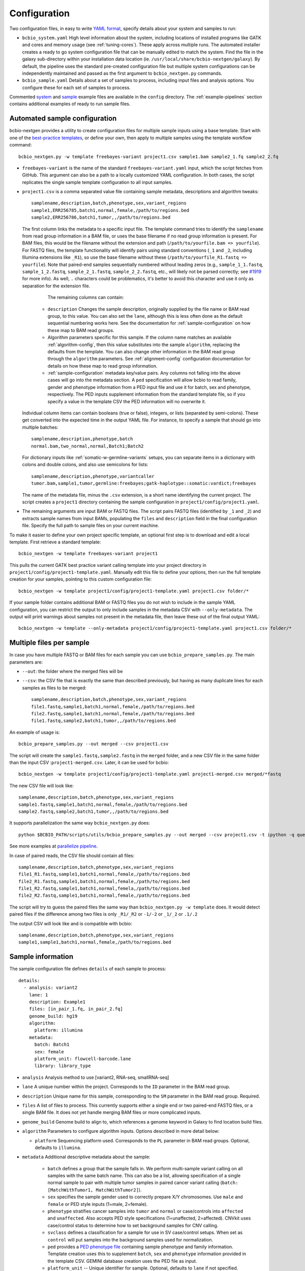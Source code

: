 .. _docs-config:

Configuration
-------------

Two configuration files, in easy to write `YAML format`_, specify
details about your system and samples to run:

- ``bcbio_system.yaml`` High level information about the system, including
  locations of installed programs like GATK and cores and memory usage (see
  :ref:`tuning-cores`). These apply across multiple runs. The automated
  installer creates a ready to go system configuration file that can be manually
  edited to match the system. Find the file in the galaxy sub-directory within
  your installation data location (ie.
  ``/usr/local/share/bcbio-nextgen/galaxy``). By default, the pipeline uses the
  standard pre-created configuration file but multiple system configurations can
  be independently maintained and passed as the first argument to
  ``bcbio_nextgen.py`` commands.

- ``bcbio_sample.yaml`` Details about a set of samples to process,
  including input files and analysis options. You configure these for
  each set of samples to process.

Commented `system`_ and `sample`_ example files are available in the
``config`` directory. The :ref:`example-pipelines` section contains
additional examples of ready to run sample files.

.. _automated-sample-config:

Automated sample configuration
~~~~~~~~~~~~~~~~~~~~~~~~~~~~~~

bcbio-nextgen provides a utility to create configuration files for
multiple sample inputs using a base template. Start with one of
the `best-practice templates`_, or define your own, then apply to
multiple samples using the template workflow command::

    bcbio_nextgen.py -w template freebayes-variant project1.csv sample1.bam sample2_1.fq sample2_2.fq

- ``freebayes-variant`` is the name of the standard ``freebayes-variant.yaml``
  input, which the script fetches from GitHub. This argument can also
  be a path to a locally customized YAML configuration. In both cases,
  the script replicates the single sample template configuration to
  all input samples.

- ``project1.csv`` is a comma separated value file containing sample
  metadata, descriptions and algorithm tweaks::

        samplename,description,batch,phenotype,sex,variant_regions
        sample1,ERR256785,batch1,normal,female,/path/to/regions.bed
        sample2,ERR256786,batch1,tumor,,/path/to/regions.bed

  The first column links the metadata to a specific input file. The
  template command tries to identify the ``samplename`` from read group
  information in a BAM file, or uses the base filename if no read group
  information is present. For BAM files, this would be the filename without the
  extension and path (``/path/to/yourfile.bam => yourfile``). For FASTQ
  files, the template functionality will identify pairs using standard
  conventions (``_1`` and ``_2``, including Illumina extensions like ``_R1``),
  so use the base filename without these (``/path/to/yourfile_R1.fastq => yourfile``).
  Note that paired-end samples sequentially numbered without leading zeros
  (e.g., ``sample_1_1.fastq``, ``sample_1_2.fastq``, ``sample_2_1.fastq``, ``sample_2_2.fastq``,
  etc., will likely not be parsed correctly; see `#1919 <https://github.com/chapmanb/bcbio-nextgen/issues/1919>`_ for more info). As well, ``.`` characters could be problematics,
  it's better to avoid this character and use it only as separation
  for the extension file.

    The remaining columns can contain:

   - ``description`` Changes the sample description, originally
     supplied by the file name or BAM read group, to this value. You can also
     set the ``lane``, although this is less often done as the default
     sequential numbering works here. See the documentation for
     :ref:`sample-configuration` on how these map to BAM read groups.

   - Algorithm parameters specific for this sample. If the column name matches
     an available :ref:`algorithm-config`, then this value substitutes
     into the sample ``algorithm``, replacing the defaults from the template.
     You can also change other information in the BAM read group through the
     ``algorithm`` parameters. See :ref:`alignment-config` configuration
     documentation for details on how these map to read group information.

   -  :ref:`sample-configuration` metadata key/value pairs. Any columns not
      falling into the above cases will go into the metadata section. A ``ped``
      specification will allow bcbio to read family, gender and phenotype
      information from a PED input file and use it for batch, sex and phenotype,
      respectively. The PED inputs supplement information from the standard
      template file, so if you specify a value in the template CSV the PED
      information will no overwrite it.

  Individual column items can contain booleans (true or false), integers, or
  lists (separated by semi-colons). These get converted into the expected time
  in the output YAML file. For instance, to specify a sample that should go into
  multiple batches::

       samplename,description,phenotype,batch
       normal.bam,two_normal,normal,Batch1;Batch2

  For dictionary inputs like :ref:`somatic-w-germline-variants` setups, you can
  separate items in a dictionary with colons and double colons, and also use
  semicolons for lists::

       samplename,description,phenotype,variantcaller
       tumor.bam,sample1,tumor,germline:freebayes;gatk-haplotype::somatic:vardict;freebayes

  The name of the metadata file, minus the ``.csv`` extension, is a
  short name identifying the current project. The script creates a
  ``project1`` directory containing the sample configuration in
  ``project1/config/project1.yaml``.

- The remaining arguments are input BAM or FASTQ files. The script
  pairs FASTQ files (identified by ``_1`` and ``_2``) and extracts
  sample names from input BAMs, populating the ``files`` and
  ``description`` field in the final configuration file. Specify the
  full path to sample files on your current machine.

To make it easier to define your own project specific template, an
optional first step is to download and edit a local template. First
retrieve a standard template::

    bcbio_nextgen -w template freebayes-variant project1

This pulls the current GATK best practice variant calling template
into your project directory in
``project1/config/project1-template.yaml``. Manually edit this file to
define your options, then run the full template creation for your
samples, pointing to this custom configuration file::


    bcbio_nextgen -w template project1/config/project1-template.yaml project1.csv folder/*

If your sample folder contains additional BAM or FASTQ files you do not wish to
include in the sample YAML configuration, you can restrict the output to only
include samples in the metadata CSV with ``--only-metadata``. The output will
print warnings about samples not present in the metadata file, then leave these
out of the final output YAML::

    bcbio_nextgen -w template --only-metadata project1/config/project1-template.yaml project1.csv folder/*


.. _best-practice templates: https://github.com/chapmanb/bcbio-nextgen/tree/master/config/templates

.. _multi-files-sample-configuration:

Multiple files per sample
~~~~~~~~~~~~~~~~~~~~~~~~~

In case you have multiple FASTQ or BAM files for each sample you can use ``bcbio_prepare_samples.py``.
The main parameters are:

- ``--out``: the folder where the merged files will be
- ``--csv``: the CSV file that is exactly the same than described previously, but having as many duplicate lines for each samples as files to be merged::


        samplename,description,batch,phenotype,sex,variant_regions
        file1.fastq,sample1,batch1,normal,female,/path/to/regions.bed
        file2.fastq,sample1,batch1,normal,female,/path/to/regions.bed
        file1.fastq,sample2,batch1,tumor,,/path/to/regions.bed

An example of usage is::


    bcbio_prepare_samples.py --out merged --csv project1.csv

The script will create the ``sample1.fastq,sample2.fastq`` in the ``merged`` folder, and a new CSV file
in the same folder than the input CSV :``project1-merged.csv``. Later, it can be used for bcbio::


    bcbio_nextgen -w template project1/config/project1-template.yaml project1-merged.csv merged/*fastq

The new CSV file will look like::

        samplename,description,batch,phenotype,sex,variant_regions
        sample1.fastq,sample1,batch1,normal,female,/path/to/regions.bed
        sample2.fastq,sample2,batch1,tumor,,/path/to/regions.bed

It supports parallelization the same way ``bcbio_nextgen.py`` does::


    python $BCBIO_PATH/scripts/utils/bcbio_prepare_samples.py --out merged --csv project1.csv -t ipython -q queue_name -s lsf -n 1

See more examples at `parallelize pipeline`_.

.. _parallelize pipeline: https://bcbio-nextgen.readthedocs.org/en/latest/contents/parallel.html

In case of paired reads, the CSV file should contain all files::

        samplename,description,batch,phenotype,sex,variant_regions
        file1_R1.fastq,sample1,batch1,normal,female,/path/to/regions.bed
        file2_R1.fastq,sample1,batch1,normal,female,/path/to/regions.bed
        file1_R2.fastq,sample1,batch1,normal,femela,/path/to/regions.bed
        file2_R2.fastq,sample1,batch1,normal,female,/path/to/regions.bed

The script will try to guess the paired files the same way than ``bcbio_nextgen.py -w template`` does. It would detect paired files if the difference among two files is only
``_R1/_R2`` or ``-1/-2`` or ``_1/_2`` or ``.1/.2``

The output CSV will look like and is compatible with bcbio::

        samplename,description,batch,phenotype,sex,variant_regions
        sample1,sample1,batch1,normal,female,/path/to/regions.bed


.. _sample-configuration:

Sample information
~~~~~~~~~~~~~~~~~~

The sample configuration file defines ``details`` of each sample to process::

    details:
      - analysis: variant2
        lane: 1
        description: Example1
        files: [in_pair_1.fq, in_pair_2.fq]
        genome_build: hg19
        algorithm:
          platform: illumina
        metadata:
          batch: Batch1
          sex: female
          platform_unit: flowcell-barcode.lane
          library: library_type


- ``analysis`` Analysis method to use [variant2, RNA-seq, smallRNA-seq]

- ``lane`` A unique number within the project. Corresponds to the
  ``ID`` parameter in the BAM read group.

- ``description`` Unique name for this sample, corresponding to the
  ``SM`` parameter in the BAM read group. Required.

- ``files`` A list of files to process. This currently supports either a single
  end or two paired-end FASTQ files, or a single BAM file. It does not yet
  handle merging BAM files or more complicated inputs.

- ``genome_build`` Genome build to align to, which references a genome
  keyword in Galaxy to find location build files.

- ``algorithm`` Parameters to configure algorithm inputs. Options
  described in more detail below:

  - ``platform`` Sequencing platform used. Corresponds to the ``PL``
    parameter in BAM read groups. Optional, defaults to ``illumina``.

- ``metadata`` Additional descriptive metadata about the sample:

   - ``batch`` defines a group that the sample falls in. We perform
     multi-sample variant calling on all samples with the same batch
     name. This can also be a list, allowing specification of a single normal
     sample to pair with multiple tumor samples in paired cancer variant
     calling (``batch: [MatchWithTumor1, MatchWithTumor2]``).

   - ``sex`` specifies the sample gender used to correctly prepare X/Y
     chromosomes. Use ``male`` and ``female`` or PED style inputs (1=male, 2=female).

   -  ``phenotype`` stratifies cancer samples into ``tumor`` and ``normal`` or
      case/controls into ``affected`` and ``unaffected``. Also accepts PED style
      specifications (1=unaffected, 2=affected). CNVkit uses case/control
      status to determine how to set background samples for CNV calling.

   - ``svclass`` defines a classification for a sample for use in SV
     case/control setups. When set as ``control`` will put samples into the
     background samples used for normalization.

   - ``ped`` provides a `PED phenotype file
     <http://pngu.mgh.harvard.edu/~purcell/plink/data.shtml#ped>`_
     containing sample phenotype and family information. Template creation uses
     this to supplement ``batch``, ``sex`` and ``phenotype`` information
     provided in the template CSV. GEMINI database creation uses the PED file as input.

   - ``platform_unit`` -- Unique identifier for sample. Optional, defaults to
     ``lane`` if not specified.

   - ``library`` -- Name of library preparation used. Optional, empty if not
     present.

   - ``validate_batch`` -- Specify a batch name to group samples together for
     preparing validation plots. This is useful if you want to process samples
     in specific batches, but include multiple batches into the same
     validation plot.

.. _upload-configuration:

Upload
~~~~~~

The ``upload`` section of the sample configuration file describes where to put
the final output files of the pipeline. At its simplest, you can configure
bcbio-nextgen to upload results to a local directory, for example a folder
shared amongst collaborators or a Dropbox account. You can also configure
it to upload results automatically to a Galaxy instance, to
`Amazon S3`_ or to iRODS. Here is the simplest configuration, uploading to a local
directory::

     upload:
       dir: /local/filesystem/directory

General parameters, always required:

- ``method`` Upload method to employ. Defaults to local filesystem.
  [filesystem, galaxy, s3, irods]
- ``dir`` Local filesystem directory to copy to.

Galaxy parameters:

- ``galaxy_url`` URL of the Galaxy instance to upload to. Upload
  assumes you are able to access a shared directory also present on
  the Galaxy machine.
- ``galaxy_api_key`` User API key to access Galaxy: see the
  `Galaxy API`_ documentation.
- ``galaxy_library`` Name of the Galaxy Data Library to upload to. You
  can specify this globally for a project in ``upload`` or for
  individual samples in the sample details section.
- ``galaxy_role`` Specific Galaxy access roles to assign to the
  uploaded datasets. This is optional and will default to the access
  of the parent data library if not supplied. You can specify this
  globally for a project in ``upload`` or for individual samples in
  the sample details section. The `Galaxy Admin`_ documentation
  has more details about roles.

Here is an example configuration for uploading to a Galaxy instance. This
assumes you have a shared mounted filesystem that your Galaxy instance can
also access::

      upload:
        method: galaxy
        dir: /path/to/shared/galaxy/filesystem/folder
        galaxy_url: http://url-to-galaxy-instance
        galaxy_api_key: YOURAPIKEY
        galaxy_library: data_library_to_upload_to

Your Galaxy universe_wsgi.ini configuration needs to have
``allow_library_path_paste = True`` set to enable uploads.

S3 parameters:

- ``bucket`` AWS bucket to direct output.
- ``folder`` A folder path within the AWS bucket to prefix the output.
- ``region`` AWS region name to use. Defaults to us-east-1
- ``reduced_redundancy`` Flag to determine if we should store S3 data
  with reduced redundancy: cheaper but less reliable [false, true]

For S3 access credentials, set the standard environmental variables,
``AWS_ACCESS_KEY_ID``, ``AWS_SECRET_ACCESS_KEY``, and ``AWS_DEFAULT_REGION``
or use `IAM access roles <http://docs.aws.amazon.com/AWSEC2/latest/UserGuide/iam-roles-for-amazon-ec2.html>`_
with an instance profile on EC2 to give your instances permission to create
temporary S3 access.

iRODS parameters:

- ``folder`` Full directory name within iRODS to prefix the output.
- ``resource`` (optional) iRODS resource name, if other than default.

example configuration

      upload:
        method: irods
        dir: ../final
        folder: /irodsZone/your/path/
        resource: yourResourceName

Uploads to iRODS depend on a valid installation of the iCommands CLI, and a preconfigured connection
through the `iinit` command.

Globals
~~~~~~~
You can define files used multiple times in the ``algorithm`` section of your
configuration in a top level ``globals`` dictionary. This saves copying and
pasting across the configuration and makes it easier to manually adjust the
configuration if inputs change::

  globals:
    my_custom_locations: /path/to/file.bed
  details:
    - description: sample1
      algorithm:
        variant_regions: my_custom_locations
    - description: sample2
      algorithm:
        variant_regions: my_custom_locations

.. _algorithm-config:

Algorithm parameters
~~~~~~~~~~~~~~~~~~~~

The YAML configuration file provides a number of hooks to customize
analysis in the sample configuration file. Place these under the
``algorithm`` keyword.

.. _alignment-config:

Alignment
=========

- ``platform`` Sequencing platform used. Corresponds to the ``PL``
  parameter in BAM read groups. Default 'Illumina'.
-  ``aligner`` Aligner to use: [bwa, bowtie, bowtie2, hisat2, novoalign, snap,
   star, tophat2, false] To use pre-aligned BAM files as inputs to the pipeline,
   set to ``false``. Using pre-aligned inputs requires proper assignment of BAM read
   groups and sorting. The ``bam_clean`` argument can often resolve issues with
   problematic input BAMs.
-  ``bam_clean`` Clean an input BAM when skipping alignment step. This
   handles adding read groups, sorting to a reference genome and
   filtering problem records that cause problems with GATK. Options:

     - ``fixrg`` -- only adjust read groups, assuming everything else in BAM
       file is compatible.
     - ``remove_extracontigs`` -- Remove non-standard chromosomes (for human,
       anything that is not chr1-22,X,Y) from the BAM file. This can help
       compatibility when the BAM reference genome has different contigs from
       the reference file. Also fixes the read groups in the BAM file.
     - ``picard`` -- Picard/GATK based cleaning. Includes read group changes,
       fixing of problematic reads and re-ordering chromosome order to match the
       reference genome. To fix misencoded input BAMs with non-standard scores,
       set ``quality_format`` to ``illumina``.
-  ``bam_sort`` Allow sorting of input BAMs when skipping alignment
   step (``aligner`` set to false). Options are coordinate or
   queryname. For additional processing through standard pipelines
   requires coordinate sorted inputs. The default is to not do
   additional sorting and assume pre-sorted BAMs.
- ``disambiguate`` For mixed or explant samples, provide a list of
  ``genome_build``  identifiers to check and remove from alignment. Currently
  supports cleaning a single organism. For example, with ``genome_build: hg19``
  and ``disambiguate: [mm10]``, it will align to hg19 and mm10, run
  disambiguation and continue with reads confidently aligned to hg19. Affects
  fusion detection when ``star`` is chosen as the aligner. Aligner must be
  set to a non false value for this to run.
- ``align_split_size``: Increase parallelization of alignment. As of 0.9.8,
  bcbio will try to determine a useful parameter and you don't need to set this.
  If you manually set it, bcbio will respect your specification. Set to false
  to avoid splitting entirely. If set, this defines the number of records to
  feed into each independent parallel step (for example, 5000000 = 5 million
  reads per chunk). It converts the original inputs into bgzip grabix indexed
  FASTQ files, and then retrieves chunks for parallel alignment. Following
  alignment, it combines all chunks back into the final merged alignment file.
  This allows parallelization at the cost of additional work of preparing inputs
  and combining split outputs. The tradeoff makes sense when you have large
  files and lots of distributed compute. When you have fewer large multicore
  machines this parameter may not help speed up processing.
-  ``quality_format`` Quality format of FASTQ or BAM inputs [standard, illumina]
-  ``strandedness`` For RNA-seq libraries, if your library is strand
   specific, set the appropriate flag from [unstranded, firststrand, secondstrand].
   Defaults to unstranded. For dUTP marked libraries, firststrand is correct; for
   Scriptseq prepared libraries, secondstrand is correct.
- ``save_diskspace`` Remove align prepped bgzip and split BAM files after
  merging into final BAMs. Helps reduce space on limited filesystems during a
  run. ``tools_off: [upload_alignment]`` may also be useful in conjunction with
  this. [false, true]

Read trimming
=============

- ``trim_reads`` Trims low quality or adapter sequences or at the ends of reads
  using atropos. ``adapters`` and ``custom_trim`` specify the sequences to trim.
  For RNA-seq, it's recommended to leave as False unless running Tophat2.
  For variant calling, we recommend trimming only in special cases where
  standard soft-clipping does not resolve false positive problems.
  [False, read_through]. Default to False,
-  ``adapters`` If trimming adapter read through, trim a set of stock
   adapter sequences. Allows specification of multiple items in a list,
   for example [truseq, polya] will trim both TruSeq adapter sequences
   and polyA tails. Valid items are [truseq, illumina, nextera, polya].
   In small RNA pipeline, bcbio'll try to detect the adapter using DNApi.
   If you set up this parameter, then bcbio'll use this value instead.
-  ``custom_trim`` A list of sequences to trim from the end of reads,
   for example: [AAAATTTT, GGGGCCCC]
- ``min_read_length`` Minimum read length to maintain when
  ``read_through`` trimming set in ``trim_reads``. Defaults to 25.
- ``trim_ends`` Specify values for trimming at ends of reads, using a fast
  approach built into fastq preparation. This does not do quality or adapter
  trimming but will quickly cut off a defined set of values from either the
  5' or 3' end of the first and second reads. Expects a list of 4 values:
  [5' trim read1, 3' trim read1, 5' trim read2, 3' trim read2]. Set values
  to 0 if you don't need trimming (ie. ``[6, 0, 12, 0]`` will trim 6bp from
  the start of read 1 and 12bp from the start of read 2. Only implemented for
  variant calling pipelines.

Alignment postprocessing
========================

-  ``mark_duplicates`` Mark duplicated reads [true, false].
   If true, will perform streaming duplicate marking with
   `biobambam's bammarkduplicates or bamsormadup
   <https://github.com/gt1/biobambam>`_.
   Uses `samblaster <https://github.com/GregoryFaust/samblaster>`_ as an
   alternative if you have paired reads and specifying ``lumpy`` as an ``svcaller``.
-  ``recalibrate`` Perform base quality score recalibration on the
   aligned BAM file, adjusting quality scores to reflect alignments and known
   variants. Supports both GATK and Sentieon recalibration.
   Defaults to false, no recalibration. [false, gatk, sentieon]
-  ``realign`` Perform GATK's realignment around indels on the aligned BAM
   file. Defaults to no realignment since realigning callers like FreeBayes and
   GATK HaplotypeCaller handle this as part of the calling process. [false, gatk]

Coverage information
====================
- ``coverage_interval`` Regions covered by sequencing. bcbio calculates this
  automatically from alignment coverage information, so you only need to
  specify it in the input configuration if you have specific needs or bcbio
  does not determine coverage correctly. ``genome`` specifies full genome
  sequencing, ``regional`` identifies partial-genome pull down sequencing like
  exome analyses, and ``amplicon`` is partial-genome sequencing from
  PCR amplicon sequencing. This influences GATK options for filtering: we use
  Variant Quality Score Recalibration when set to ``genome``, otherwise we
  apply cutoff-based soft filters. Also affects copy number calling with CNVkit, structural
  variant calling and deep panel calling in cancer samples, where we tune
  regional/amplicon analyses to maximize sensitivity.
  [genome, regional, amplicon]
- ``maxcov_downsample`` bcbio downsamples whole genome runs with >10x average
  coverage to a maximum coverage, avoiding slow runtimes in collapsed repeats
  and poly-A/T/G/C regions. This parameter specified the multiplier of average
  coverage to downsample at, and defaults to `200` (so downsampling at 6000x
  coverage for a 30x whole genome). Set to `false` or `0` to disable
  downsampling.
-  ``coverage_depth_min`` Minimum depth of coverage. When calculating regions to
   call in, bcbio may exclude regions with less than this many reads. It is not
   a hard filter for variant calling, but rather a guideline for determining
   callable regions. It's primarily useful when trying to call on very low depth
   samples. Defaults to 4. Setting lower than 4 will trigger
   low-depth calling options for GATK.

.. _analysis_regions-config:

Analysis regions
================

These BED files define the regions of the genome to analyze and report on.
``variant_regions`` adjusts regions for small variant (SNP and indel) calling.
``sv_regions`` defines regions for structural variant calling if different than
``variant_regions``. For coverage-based quality control metrics, we first use
``coverage`` if specified, then ``sv_regions`` if specified, then
``variant_regions``. See the section on :ref:`input-file-preparation` for tips
on ensuring chromosome naming in these files match your reference genome. bcbio
pre-installs some standard BED files for human analyses. Reference these using
the naming schemes described in the
`reference data repository <https://github.com/AstraZeneca-NGS/reference_data#capture-region-bed-files>`_.

-  ``variant_regions`` BED file of regions to call variants in.
- ``sv_regions`` -- A specification of regions to target during structural
  variant calling. By default, bcbio uses regions specified in
  ``variant_regions`` but this allows custom specification for structural
  variant calling. This can be a pointer to a BED file or special inputs:
  ``exons`` for only exon regions, ``transcripts`` for transcript regions (the
  min start and max end of exons) or ``transcriptsXXXX`` for transcripts plus a
  window of XXXX size around it. The size can be an integer (``transcripts1000``)
  or exponential (``transcripts1e5``). This applies to CNVkit and heterogeneity
  analysis.
- ``coverage`` A BED file of regions to check for coverage and completeness in
  QC reporting. This can also be a shorthand for a BED file installed by bcbio
  (see :ref:`sv-config` for options).

.. _variant-config:

Variant calling
===============

-  ``variantcaller`` Variant calling algorithm. Can be a list of
   multiple options or false to skip [false, freebayes, gatk-haplotype,
   haplotyper, platypus, mutect, mutect2, scalpel, tnhaplotyper, tnscope,
   vardict, varscan, samtools, gatk]

    - Paired (typically somatic, tumor-normal) variant calling is currently
      supported by vardict, freebayes, mutect2, mutect (see disclaimer below),
      scalpel (indels only), tnhaplotyper (Sentieon), tnscope (Sentieon) and
      varscan. See the pipeline documentation on
      :ref:`cancer-calling` for details on pairing tumor and normal samples.
    - You can generate both somatic and germline calls for paired tumor-normal
      samples using different sets of callers. The pipeline documentation on
      calling :ref:`somatic-w-germline-variants` details how to do this.
    - mutect, a SNP-only caller, can be combined with indels from scalpel or
      sid. Mutect operates in both tumor-normal and tumor-only modes.
      In tumor-only mode the indels from scalpel will reflect all indels in the sample,
      as there is currently no way of separating the germline from somatic indels in
      tumor-only mode.
- ``indelcaller`` For the MuTect SNP only variant caller it is possible to add
   calls from an indelcaller such as scalpel, pindel and somatic indel detector
   (for Appistry MuTect users only). Currently an experimental option that adds
   these indel calls to MuTect's SNP-only output. Only one caller supported.
   Omit to ignore. [scalpel, pindel, sid, false]
-  ``remove_lcr`` Remove variants in low complexity regions (LCRs)
   for human variant calling. `Heng Li's variant artifacts paper`_ provides
   these regions, which cover ~2% of the genome but contribute to a large
   fraction of problematic calls due to the difficulty of resolving variants
   in repetitive regions. Removal can help facilitate comparisons between
   methods and reduce false positives if you don't need calls in LCRs for your
   biological analysis. [false, true]
-  ``jointcaller`` Joint calling algorithm, combining variants called with the
   specified ``variantcaller``. Can be a list of multiple options but needs to
   match with appropriate ``variantcaller``. Joint calling is only needed for
   larger input sample sizes (>100 samples), otherwise use standard pooled :ref:`population-calling`:

     - ``gatk-haplotype-joint`` `GATK incremental joint discovery
       <http://www.broadinstitute.org/gatk/guide/article?id=3893>`_ with
       HaplotypeCaller. Takes individual gVCFs called by ``gatk-haploype`` and
       perform combined genotyping.
     - ``freebayes-joint`` Combine freebayes calls using
       `bcbio.variation.recall`_ with recalling at
       all positions found in each individual sample. Requires ``freebayes``
       variant calling.
     - ``platypus-joint`` Combine platypus calls using bcbio.variation.recall
       with squaring off at all positions found in each individual
       sample. Requires ``platypus`` variant calling.
     - ``samtools-joint`` Combine samtools calls using bcbio.variation.recall
       with squaring off at all positions found in each individual
       sample. Requires ``samtools`` variant calling.
- ``joint_group_size`` Specify the maximum number of gVCF samples to feed into
  joint calling. Currently applies to GATK HaplotypeCaller joint calling and
  defaults to the GATK recommendation of 200. Larger numbers of samples will
  first get combined prior to genotyping.
-  ``ploidy`` Ploidy of called reads. Defaults to 2 (diploid). You can also
   tweak specialty ploidy like mitochondrial calling by setting ploidy as a
   dictionary. The defaults are::

        ploidy:
          default: 2
          mitochondrial: 1
          female: 2
          male: 1

-  ``phasing`` Do post-call haplotype phasing of variants. Defaults to
   no phasing [false, gatk]
- ``background`` Provide a VCF file with variants to use as a background
  reference during variant calling. For tumor/normal paired calling use this to
  supply a panel of normal individuals.

.. _snpEff: http://snpeff.sourceforge.net/
.. _Ensembl variant effect predictor (VEP): http://www.ensembl.org/info/docs/tools/vep/index.html
.. _dbNSFP: https://sites.google.com/site/jpopgen/dbNSFP
.. _Heng Li's variant artifacts paper: http://arxiv.org/abs/1404.0929

.. _config-cancer:

Somatic variant calling
=======================

- ``min_allele_fraction`` Minimum allele fraction to detect variants in
  heterogeneous tumor samples, set as the float or integer percentage to
  resolve (i.e. 10 = alleles in 10% of the sample). Defaults to 10. Specify this
  in the tumor sample of a tumor/normal pair.

.. _config-variant-annotation:

Variant annotation
==================

- ``effects`` Method used to calculate expected variant effects; defaults to
  `snpEff`_. `Ensembl variant effect predictor (VEP)`_ is also available
  with support for `dbNSFP`_  and `dbscSNV`_ annotation, when downloaded using
  :ref:`datatarget-install`. [snpeff, vep, false]
- ``effects_transcripts`` Define the transcripts to use for effect prediction
  annotation. Options ``all``: Standard Ensembl transcript list (the default);
  ``canonical``: Report single canonical transcripts (``-canon`` in snpEff,
  ``-pick`` in VEP); ``canonical_cancer`` Canonical transcripts with hand
  curated changes for more common cancer transcripts (effects snpEff only).
- ``vcfanno`` Configuration files for `vcfanno
  <https://github.com/brentp/vcfanno>`_, allowing use of the new vcfanno/vcf2db
  approach for creating GEMINI databases. The default is ``[gemini]`` for all
  organisms except GRCh37/hg19, which defaults to the older GEMINI loading approach.
  bcbio installs pre-prepared configuration files in
  ``genomes/build/config/vcfanno`` or you can specify the full path to a
  ``/path/your/anns.conf`` and optionally an equivalently
  named ``/path/your/anns.lua`` file. This value can be a list so you can
  supplement the existing annotation file with: ``[gemini, /path/your/anns.conf]``.
  or replace it by only specifying your file. You can run only vcfanno without
  GEMINI database creation by setting ``tools_off: [gemini]`` and explicitly
  setting ``vcfanno: [gemini]`` (or any other configurations you want).

.. _sv-config:

Structural variant calling
==========================

- ``svcaller`` -- List of structural variant callers to use. [lumpy, manta,
  cnvkit, seq2c, delly, battenberg]. LUMPY and Manta require paired end reads.
- ``svprioritize`` --  Produce a tab separated summary file of structural
  variants in regions of interest. This complements the full VCF files of
  structural variant calls to highlight changes in known genes. This can be
  either the path to a BED file (with ``chrom start end gene_name``, see
  :ref:`input-file-preparation`) or the name
  of one of the pre-installed prioritization files:

     - ``cancer/civic`` (hg19, GRCh37, hg38) -- Known cancer associated genes from
       `CIViC <https://civic.genome.wustl.edu>`_.
     - ``cancer/az300`` (hg19, GRCh37, hg38) -- 300 cancer associated genes
       contributed by `AstraZeneca oncology
     - ``cancer/az-cancer-panel`` (hg19, GRCh37, hg38) -- A text file of genes in the
       AstraZeneca cancer panel. This is only usable for ``svprioritize`` which
       can take a list of gene names instead of a BED file.
       <https://www.astrazeneca.com/our-focus-areas/oncology.html>`_.
     - ``actionable/ACMG56`` -- Medically actionable genes from the `The American College
       of Medical Genetics and Genomics <http://iobio.io/2016/03/29/acmg56/>`_
- ``fusion_mode`` Enable fusion detection in RNA-seq when using STAR (recommended)
  or Tophat (not recommended) as the aligner. OncoFuse is used to summarise the fusions
  but currently only supports ``hg19`` and ``GRCh37``. For explant samples
  ``disambiguate`` enables disambiguation of ``STAR`` output [false, true].

HLA typing
==========
- ``hlacaller`` -- Perform identification of highly polymorphic HLAs with human
  build 38 (hg38). The recommended option is ``optitype``, using the `OptiType
  <https://github.com/FRED-2/OptiType>`_ caller. Also supports using the `bwa
  HLA typing implementation
  <https://github.com/lh3/bwa/blob/master/README-alt.md#hla-typing>`_ with ``bwakit``

Validation
===========

bcbio pre-installs standard truth sets for performing validation,
and also allows use of custom local files for assessing reliability of your
runs:

-  ``validate`` A VCF file of expected variant calls to perform
   validation and grading of small variants (SNPs and indels) from the pipeline.
   This provides a mechanism to ensure consistency of calls against
   a known set of variants, supporting comparisons to genotyping
   array data or reference materials.
- ``validate_regions`` A BED file of regions to evaluate small variant calls in. This
  defines specific regions covered by the ``validate`` VCF  file.
- ``svvalidate`` -- Dictionary of call types and pointer to BED file of known
  regions. For example: ``DEL: known_deletions.bed`` does deletion based
  validation of outputs against the BED file.

Each option can be either the path to a local file, or a partial path to a file
in the pre-installed truth sets. For instance, to validate an NA12878 run
against the `Genome in a Bottle <https://github.com/genome-in-a-bottle>`_ truth set::

    validate: giab-NA12878/truth_small_variants.vcf.gz
    validate_regions: giab-NA12878/truth_regions.bed
    svvalidate:
      DEL: giab-NA12878/truth_DEL.bed

follow the same naming schemes for small variants, regions and
different structural variant types. bcbio has the following validation materials
for germline validations:

- ``giab-NA12878`` --  `Genome in a Bottle
  <https://github.com/genome-in-a-bottle>`_ for NA12878. Truth sets: small_variants,
  regions, DEL; Builds: GRCh37, hg19, hg38
- ``giab-NA12878-crossmap`` --  `Genome in a Bottle
  <https://github.com/genome-in-a-bottle>`_ for NA12878 converted to hg38 with CrossMap. Truth sets: small_variants,
  regions, DEL; Builds: hg38
- ``giab-NA12878-remap`` --  `Genome in a Bottle
  <https://github.com/genome-in-a-bottle>`_ for NA12878 converted to hg38 with Remap. Truth sets: small_variants,
  regions, DEL; Builds: hg38
- ``platinum-genome-NA12878`` -- `Illumina Platinum Genome
  <http://www.illumina.com/platinumgenomes/>`_ for NA12878. Truth sets:
  small_variants, regions; Builds: hg19, hg38

and for cancer validations:

- ``dream-syn3`` -- Synthetic dataset 3 from the `ICGC-TCGA DREAM mutation
  calling challenge <https://www.synapse.org/#!Synapse:syn312572/wiki/62018>`_.
  Truth sets: small_variants, regions, DEL, DUP, INV, INS. Builds: GRCh37.
- ``dream-syn4`` -- Synthetic dataset 4 from the `ICGC-TCGA DREAM mutation
  calling challenge <https://www.synapse.org/#!Synapse:syn312572/wiki/62018>`_.
  Truth sets: small_variants, regions, DEL, DUP, INV. Builds: GRCh37.
- ``dream-syn3-crossmap`` -- Synthetic dataset 3 from the `ICGC-TCGA DREAM mutation
  calling challenge <https://www.synapse.org/#!Synapse:syn312572/wiki/62018>`_
  converted to human build 38 coordinates with CrossMap.
  Truth sets: small_variants, regions, DEL, DUP, INV, INS. Builds: hg38.
- ``dream-syn4-crossmap`` -- Synthetic dataset 4 from the `ICGC-TCGA DREAM mutation
  calling challenge <https://www.synapse.org/#!Synapse:syn312572/wiki/62018>`_
  converted to human build 38 coordinates with CrossMap.
  Truth sets: small_variants, regions, DEL, DUP, INV. Builds: hg38.

For more information on the hg38 truth set preparation see the work on `validation on build
38 and conversion of human build 37 truth sets to build 38
<http://bcb.io/2015/09/17/hg38-validation/>`_. The `installation recipes
<https://github.com/chapmanb/cloudbiolinux/tree/master/ggd-recipes>`_ contain
provenance details about the origins of the installed files.

UMIs
====
Unique molecular identifiers (UMIs) are short random barcodes used to tag
individual molecules and avoid amplification biased. Both
single cell RNA-seq and variant calling support UMIs. For variant calling,
`fgbio <https://github.com/fulcrumgenomics/fgbio>`_ collapses sequencing
duplicates for each UMI into a single consensus read prior to running
re-alignment and variant calling. This requires ``mark_duplicates: true`` (the
default) since it uses position based duplicates and UMI tags for collapsing
duplicate reads into consensus sequences.

To help with preparing fastq files with UMIs bcbio provides a script
``bcbio_fastq_umi_prep.py``. This handles two kinds of UMI barcodes:

- Separate UMIs: it converts reads output by an Illumina as 3
  files (read 1, read 2, and UMIs).

- Duplex barcodes with tags incorporated at the 5' end of read 1 and read 2

In both cases, these get converted into paired reads with UMIs in the fastq
names, allowing specification of ``umi_type: fastq_name`` in your bcbio YAML
configuration. The script runs on a single set of files or autopairs an entire
directory of fastq files. To convert a directory with separate UMI files::

   bcbio_fastq_umi_prep.py autopair -c <cores_to_use> <list> <of> <fastq> <files>

To convert duplex barcodes present on the ends of read 1 and read 2::

   bcbio_fastq_umi_prep.py autopair -c <cores_to_use> --tag1 5 --tag2 5 <list> <of> <fastq> <files>

Configuration options for UMIs:

- ``umi_type`` The UMI/cellular barcode scheme used for your data. For single
  cell RNA sequencing, supports [harvard-indrop, harvard-indrop-v2, cel-seq].
  For variant analysis with UMI based consensus calling, supports either
  ``fastq_name`` with UMIs in read names or the path to a fastq file with
  UMIs for each aligned read.

RNA sequencing
==============

- ``transcript_assembler`` If set, will assemble novel genes and transcripts and
  merge the results into the known annotation. Can have multiple values set in a
  list. Supports ['cufflinks', 'sailfish'].
- ``transcriptome_align`` If set to True, will also align reads to just the
  transcriptome, for use with EBSeq and others.
- ``expression_caller`` A list of optional expression callers to turn on.
  Supports ['cufflinks', 'express', 'stringtie', 'sailfish', 'dexseq']. Salmon
  and count based expression estimation are run by default.
-  ``variantcaller`` Variant calling algorithm to call variants on RNA-seq data. Supports [gatk] or [vardict].
- ``spikein_fasta`` A FASTA file of spike in sequences to quantitate.

Fast RNA-seq
============
- ``transcriptome_fasta`` An optional FASTA file of transcriptome sequences to
  quantitate rather than using bcbio installed transcriptome sequences.

Single-cell RNA sequencing
==========================

- ``minimum_barcode_depth`` Cellular barcodes with less than this many reads
  assigned to them are discarded (default 100,000).
- ``cellular_barcodes`` A single file or a list of one or two files which have
  valid cellular barcodes. Provide one file if there is only one barcode and
  two files if the barcodes are split. If no file is provided, all cellular
  barcodes passing the ``minimum_barcode_depth`` filter are kept.
- ``transcriptome_fasta`` An optional FASTA file of transcriptome sequences to
  quantitate rather than the bcbio installed version.
- ``singlecell_quantifier`` Quantifier to use for single-cell RNA-sequencing.
  Supports ``rapmap`` or ``kallisto``.
- ``cellular_barcode_correction`` Number of errors to correct in identified
  cellular barcodes. Requires a set of known barcodes to be passed with the
  ``cellular_barcodes`` option. Defaults to 1. Set to 0 to turn off
  error correction.
- ``sample_barcodes`` A text file with one barcode per line of expected sample
  barcodes.

smallRNA sequencing
===================

- ``adapter`` The 3' end adapter that needs to be remove. For NextFlex protocol you can add
  resources: ``atropos:options:["-u 4", "-u -4"]``.
- ``species`` 3 letters code to indicate the species in mirbase classification (i.e. hsa for human).
- ``aligner`` Currently STAR is the only one tested although bowtie can be used as well.
- ``expression_caller`` A list of expression callers to turn on: trna, seqcluster, mirdeep2
- ``spikein_fasta`` A FASTA file of spike in sequences to quantitate.

ChIP sequencing
===============

- ``peakcaller`` bcbio only accepts ``[macs2]``
- ``aligner`` Currently ``bowtie2`` is the only one tested
- The ```` and ``batch`` tags need to be set under ``metadata`` in the config YAML file. The ``phenotype`` tag will specify the chip (``phenotype: chip``) and input samples (``phenotype: input``). The ``batch`` tag will specify the input-chip pairs of samples for example, ``batch: pair1``. Same input can be used for different chip samples giving a list of distinct values: ``batch: [sample1, sample2]``.
- ``chip_method``: currently supporting standard CHIP-seq (TF or broad regions using `chip`) or ATAC-seq (`atac`). Paramters will change depending on the option to get the best possible results. Only macs2 supported for now.

You can pass different parameters for ``macs2`` adding to :ref:`config-resources`::


        resources:
          macs2:
            options: ["--broad"]

Quality control
===============

- ``mixup_check`` Detect potential sample mixups. Currently supports
  `qSignature <https://sourceforge.net/p/adamajava/wiki/qSignature/>`_.
  ``qsignature_full`` runs a larger analysis while ``qsignature`` runs a smaller
  subset on chromosome 22.  [False, qsignature, qsignature_full]
- ``kraken`` Turn on kraken algorithm to detect possible contamination. You can
  add ``kraken: minikraken`` and it will use a minimal database to detect possible
  `contaminants`_. As well, you can point to a `custom database`_ directory and
  kraken will use it. You will find the results in the `qc` directory. You need
  to use `--datatarget kraken` during installation to make the minikraken
  database available.
- ``preseq`` Accepts ``lc_extrap`` or ``c_curve``, and runs Preseq <http://smithlabresearch.org/software/preseq>`_,
  a tool that predicts the yield for future experiments. By default, it runs 300
  steps of estimation using the segment length of 100000. The default extrapolation
  limit for ``lc_extrap`` is 3x of the reads number. You can override the parameters
  ``seg_len``, ``steps``, ``extrap_fraction`` using the :ref:`config-resources`: section::

        resources:
          preseq:
            extrap_fraction: 5
            steps: 500
            seg_len: 5000

  And you can also set ``extrap`` and ``step`` parameters directly, as well as provide any
  other command line option via ``options``::

        resources:
          preseq:
            extrap: 10000000
            step: 30000
            options: ["-D"]
- bcbio uses `MultiQC <http://multiqc.info/>`_ to combine QC output for all
  samples into a single report file. If you need to tweak configuration settings
  from bcbio defaults, you can use :ref:`config-resources`::

       resources:
         multiqc:
           options: ["--cl_config", "'qualimap_config: { general_stats_coverage: [20,40,200] }'"]

.. _contaminants: https://ccb.jhu.edu/software/kraken/
.. _custom database: https://github.com/DerrickWood/kraken

Post-processing
===============

- ``archive`` Specify targets for long term archival. ``cram`` removes fastq
  names and does 8-bin compression of BAM files into `CRAM format`_.
  ``cram-lossless`` generates CRAM files without changes to quality scores or
  fastq name. Default: [] -- no archiving.

.. _CRAM format: http://www.ebi.ac.uk/ena/about/cram_toolkit

Tweaking defaults
=================

bcbio provides some hints to change default behavior be either turning specific
defaults on or off, with ``tools_on`` and ``tools_off``. Both can be
lists with multiple options:

- ``tools_off`` Specify third party tools to skip as part of analysis
  pipeline. Enables turning off specific components of pipelines if not
  needed:

  - ``gemini`` avoids creation of a `GEMINI database`_ of variants for
    downstream query during variant calling pipelines. Also skips vcfanno
    annotation unless turned on explicitly with ``vcfanno`` in
    :ref:`config-variant-annotation`.
  - ``vqsr`` turns off variant quality score recalibration for all samples.
  - ``bwa-mem`` forces use of original ``bwa aln`` alignment. Without this, we
    use bwa mem with 70bp or longer reads. ``fastqc`` turns off quality control
    FastQC usage.
  - ``lumpy-genotype`` skip genotyping for Lumpy samples, which can be slow in
    the case of many structural variants.
  - ``seqcluster`` turns off use of seqcluster tool in srnaseq pipeline.
  - ``tumoronly-prioritization`` turns off attempted removal of germline
    variants from tumor only calls using external population data sources like
    ExAC and 1000 genomes.
  - ``vardict_somatic_filter`` disables running a post calling filter for
    VarDict to remove variants found in normal samples. Without
    ``vardict_somatic_filter`` in paired analyses no soft filtering of germline
    variants is performed but all high quality variants pass.
  - ``upload_alignment`` turns off final upload of large alignment files.
  - ``pbgzip`` turns off use of bgzip with multiple threads.

- ``tools_on`` Specify functionality to enable that is off by default:

  - ``gatk4`` Use GATK4, shipped with bcbio, for any GATK commands like BQSR,
    HaplotypeCaller and VQSR. GATK4 is still a beta release but
    `validations results look comparable to GATK3 <https://github.com/bcbio/bcbio_validations/tree/master/gatk4>`_
  - ``qualimap`` runs `Qualimap <http://qualimap.bioinfo.cipf.es/>`_ (qualimap
    uses downsampled files and numbers here are an estimation of 1e7 reads.).
  - ``qualimap_full`` runs Qualimap with full bam files but it may be slow.
  - ``damage_filter`` annotates low frequency somatic calls in INFO/DKFZBias for
    DNA damage artifacts using `DKFZBiasFilter <https://github.com/eilslabs/DKFZBiasFilter>`_.
  - ``vqsr`` makes GATK try quality score recalibration for variant filtration,
    even for smaller sample sizes.
  - ``svplots`` adds additional coverage and summary plots for CNVkit and detected
    ensemble variants.
  - ``bwa-mem`` forces use of bwa mem even for samples with less than 70bp
    reads.
  - ``gvcf`` forces gVCF output for callers that support it (GATK
    HaplotypeCaller, FreeBayes, Platypus).
  - ``vep_splicesite_annotations`` enables the use of the MaxEntScan and
    SpliceRegion plugin for VEP. Both optional plugins add extra splice site
    annotations.
  - ``gemini_allvariants`` enables all variants to go into GEMINI, not only
    those that pass filters.
  - ``vcf2db_expand`` decompresses and expands the genotype columns in the
    vcfanno prepared GEMINI databases, enabling standard SQL queries on
    genotypes and depths.
  - ``bnd-genotype`` enables genotyping of breakends in Lumpy calls, which
    improves accuracy but can be slow.
  - ``lumpy_usecnv`` uses input calls from CNVkit as prior evidence to Lumpy calling.

.. _GEMINI database: https://github.com/arq5x/gemini

parallelization
===============

- ``nomap_split_size`` Unmapped base pair regions required to split
  analysis into blocks. Creates islands of mapped reads surrounded by
  unmapped (or N) regions, allowing each mapped region to run in
  parallel. (default: 250)

- ``nomap_split_targets`` Number of target intervals to attempt to
  split processing into. This picks unmapped regions evenly spaced
  across the genome to process concurrently. Limiting targets prevents
  a large number of small targets. (default: 200)

Ensemble variant calling
========================

In addition to single method variant calling, we support calling with
multiple calling methods and consolidating into a final Ensemble
callset.

The recommended method to do this uses a simple majority rule ensemble
classifier that builds a final callset based on the intersection of calls. It
selects variants represented in at least a specified number of callers::

    variantcaller: [mutect2, varscan, freebayes, vardict]
    ensemble:
      numpass: 2
      use_filtered: false

This example selects variants present in 2 out of the 4 callers and does not use
filtered calls (the default behavior). Because of the difficulties of producing
a unified FORMAT/genotype field across callers, the ensemble outputs contains a
mix of outputs from the different callers. It picks a representative sample in
the order of specified caller, so in the example above would have a MuTect2 call
if present, otherwise a VarScan call if present, otherwise a FreeBayes call.
This may require custom normalization scripts during post-processing when using
these calls. `bcbio.variation.recall`_ implements this approach, which handles
speed and file sorting limitations in the `bcbio.variation`_ approach.

This older approach uses the `bcbio.variation`_
toolkit to perform the consolidation. An example configuration in the
``algorithm`` section is::

    variantcaller: [gatk, freebayes, samtools, gatk-haplotype, varscan]
    ensemble:
      format-filters: [DP < 4]
      classifier-params:
        type: svm
      classifiers:
        balance: [AD, FS, Entropy]
        calling: [ReadPosEndDist, PL, PLratio, Entropy, NBQ]
      trusted-pct: 0.65

The ``ensemble`` set of parameters configure how to combine calls from
the multiple methods:

- ``format-filters`` A set of filters to apply to variants before
  combining. The example removes all calls with a depth of less than
  4.
- ``classifier-params`` Parameters to configure the machine learning
  approaches used to consolidate calls. The example defines an SVM
  classifier.
- ``classifiers`` Groups of classifiers to use for training and
  evaluating during machine learning. The example defines two set of
  criteria for distinguishing reads with allele balance issues and
  those with low calling support.
- ``trusted-pct`` Define threshold of variants to include in final
  callset. In the example, variants called by more than 65% of the
  approaches (4 or more callers) pass without being requiring SVM
  filtering.

.. _config-resources:

Resources
~~~~~~~~~

The ``resources`` section allows customization of locations of programs
and memory and compute resources to devote to them::

    resources:
      bwa:
        cores: 12
        cmd: /an/alternative/path/to/bwa
      samtools:
        cores: 16
        memory: 2G
      gatk:
        jvm_opts: ["-Xms2g", "-Xmx4g"]

- ``cmd`` Location of an executable. By default, we assume executables
  are on the path.
- ``cores`` Cores to use for multi-proccessor enabled software. This is how
  many cores will be allocated per job. For example if you are running
  10 samples and passed -n 40 to bcbio-nextgen and the step you are running
  has cores: 8 set, a maximum of five samples will run in parallel, each using
  8 cores.
- ``jvm_opts`` Specific memory usage options for Java software. For
  memory usage on programs like GATK, specify the maximum usage per
  core. On multicore machines, that's machine-memory divided by cores.
  This avoids memory errors when running multiple jobs simultaneously,
  while the framework will adjust memory up when running multicore
  jobs.
- ``memory`` Specify the memory per core used by a process. For programs
  where memory control is available, like ``samtools sort``,
  this limits memory usage. For other programs this is an estimate of
  usage, used by :ref:`memory-management` to avoid over-scheduling
  memory. Always specify this as the memory usage for a single core,
  and the pipeline handles scaling this when a process uses multiple
  cores.
- ``keyfile`` Specify the location of a program specific key file or license
  server, obtained from a third party software tool. Supports licenses for
  `novoalign <http://www.novocraft.com/products/novoalign/>`_ and `Sentieon
  <http://www.sentieon.com/products.html>`_. For more complex Sentieon setups
  this can also be a dictionary of environmental variables::

      resources:
        sentieon:
          keyfile:
            SENTIEON_LICENSE_SERVER: 100.100.100.100:8888
            SENTIEON_AUTH_MECH: XXX
            SENTIEON_AUTH_DATA: signature

For GATK you can individually control memory for variant calling (which uses the
``gatk`` memory target) and for framework usage like merging and variant file
preparation (which can optionally use the the ``gatk-framework`` target). If
you only set ``gatk``, that specification gets used for framework calls as well.

Temporary directory
===================

You also use the resource section to specify system specific parameters like
global temporary directories::

    resources:
      tmp:
        dir: /scratch

This is useful on cluster systems with large attached local storage, where you
can avoid some shared filesystem IO by writing temporary files to the local
disk. When setting this keep in mind that the global temporary disk must have
enough space to handle intermediates. The space differs between steps but
generally you'd need to have 2 times the largest input file per sample and
account for samples running simultaneously on multiple core machines.

To handle clusters that specify local scratch space with an environmental
variable, bcbio will resolve environmental variables like::


    resources:
      tmp:
        dir: $YOUR_SCRATCH_LOCATION

.. _sample-resources:

Sample or run specific resources
================================

To override any of the global resource settings in a sample specific manner, you
write a resource section within your sample YAML configuration. For example, to
create a sample specific temporary directory and pass a command line option to
novoalign, write a sample resource specification like::

    - description: Example
      analysis: variant2
      resources:
        novoalign:
          options: ["-o", "FullNW", "--rOQ"]
        tmp:
          dir: tmp/sampletmpdir

To adjust resources for an entire run, you can add this resources specification
at the top level of your sample YAML::

     details:
       - description: Example
     resources:
       default:
         cores: 16

.. _bcbio.variation: https://github.com/chapmanb/bcbio.variation
.. _bcbio.variation.recall: https://github.com/chapmanb/bcbio.variation.recall
.. _CloudBioLinux: https://github.com/chapmanb/cloudbiolinux
.. _YAML format: https://en.wikipedia.org/wiki/YAML#Examples
.. _GATK: http://www.broadinstitute.org/gatk/
.. _system: https://github.com/chapmanb/bcbio-nextgen/blob/master/config/bcbio_system.yaml
.. _sample: https://github.com/chapmanb/bcbio-nextgen/blob/master/config/bcbio_sample.yaml
.. _Galaxy API: http://wiki.galaxyproject.org/Learn/API
.. _Amazon S3: http://aws.amazon.com/s3/
.. _Galaxy Admin: http://wiki.galaxyproject.org/Admin/DataLibraries/LibrarySecurity

Logging directory
=================

By default, bcbio writes the :ref:`logging-output` directory to ``log`` in the
main directory of the run. You can configure this to a different location in
your ``bcbio-system.yaml`` with::

    log_dir: /path/to/logs

.. _input-file-preparation:

Input file preparation
~~~~~~~~~~~~~~~~~~~~~~

Input files for supplementing analysis, like ``variant_regions`` need to match
the specified reference genome. A common cause of confusion is the two
chromosome naming schemes for human genome build 37: UCSC-style in hg19 (chr1,
chr2) and Ensembl/NCBI style in GRCh37 (1, 2). To help avoid some of this
confusion, in build 38 we only support the commonly agreed on chr1, chr2 style.

It's important to ensure that the chromosome naming in your input files match
those in the reference genome selected. bcbio will try to detect this and
provide helpful errors if you miss it.

To convert chromosome names, you can use `Devon Ryan's collection of chromosome
mappings <https://github.com/dpryan79/ChromosomeMappings>`_ as an input to sed.
For instance, to convert hg19 chr-style coordinates to GRCh37::

      wget --no-check-certificate -qO- http://raw.githubusercontent.com/dpryan79/ChromosomeMappings/master/GRCh37_UCSC2ensembl.txt \
         | awk '{if($1!=$2) print "s/^"$1"/"$2"/g"}' > remap.sed
      sed -f remap.sed original.bed > final.bed

Genome configuration files
~~~~~~~~~~~~~~~~~~~~~~~~~~
Each genome build has an associated ``buildname-resources.yaml``
configuration file which contains organism specific naming and
resource files. bcbio-nextgen expects a resource file present next to
the genome FASTA file. `Example genome configuration files`_ are available, and
automatically installed for natively supported genomes. Create these
by hand to support additional organisms or builds.

The major sections of the file are:

- ``aliases`` -- Names for third-party programs used as part of the
  analysis, since naming expectations can differ between software
  programs.

- ``variation`` -- Supporting data files for variant analysis. For human
  analyses, the dbSNP and training files are from the `GATK resource bundle`_.
  These are inputs into the training models for
  recalibration. The automated `CloudBioLinux`_ data scripts will
  download and install these in the variation subdirectory relative to
  the genome files.

- ``rnaseq`` -- Supporting data files for RNA-seq analysis. The
  automated installer and updater handles retrieval and installation
  of these resources for supported genome builds.

- ``srnaseq`` -- Supporting data files for smallRNA-seq analysis. Same as in
  rnaseq, the automated installer and updater handle this for supported genome
  builds.


By default, we place the ``buildname-resources.yaml`` files next to
the genome FASTA files in the reference directory. For custom setups,
you specify an alternative directory in the ref:`config-resources`
section of your ``bcbio_system.yaml`` file::

  resources:
    genome:
      dir: /path/to/resources/files

.. _Example genome configuration files: https://github.com/chapmanb/bcbio-nextgen/tree/master/config/genomes
.. _GATK resource bundle: http://www.broadinstitute.org/gatk/guide/article.php?id=1213

Reference genome files
~~~~~~~~~~~~~~~~~~~~~~

The pipeline requires access to reference genomes, including the raw
FASTA sequence and pre-built indexes for aligners. The automated installer
will install reference files and indexes for commonly used genomes (see the
:ref:`upgrade-install` documentation for command line options). For human,
GRCh37 and hg19, we use the 1000 genome references provided in the
`GATK resource bundle`_.

You can use pre-existing data and reference indexes by pointing bcbio-nextgen at
these resources. We use the `Galaxy .loc files`_ approach to describing the
location of the sequence and index data, as described in
:ref:`data-requirements`. This does not require a Galaxy installation since the
installer sets up a minimal set of ``.loc`` files. It finds these by identifying
the root ``galaxy`` directory, in which it expects a ``tool-data`` sub-directory
with the ``.loc`` files. It can do this in two ways:

- Using the directory of your ``bcbio-system.yaml``. This is the
  default mechanism setup by the automated installer and requires no additional
  work.

- From the path specified by the ``galaxy_config`` option in your
  ``bcbio-system.yaml``. If you'd like to move your system YAML file,
  add the full path to your ``galaxy`` directory here. This is useful if you
  have a pre-existing Galaxy installation with reference data.

To manually make genomes available to bcbio-nextgen, edit the individual
``.loc`` files with locations to your reference and index genomes. You need to
edit ``sam_fa_indices.loc`` to point at the FASTA files and then any genome
indexes corresponding to aligners you'd like to use (for example:
``bwa_index.loc`` for bwa and ``bowtie2_indices.loc`` for bowtie2). The database
key names used (like ``GRCh37`` and ``mm10``) should match those used in the
``genome_build`` of your sample input configuration file.

.. _Galaxy .loc files: http://wiki.galaxyproject.org/Admin/NGS%20Local%20Setup

Adding custom genomes
~~~~~~~~~~~~~~~~~~~~~~
``bcbio_setup_genome.py`` will help you to install a custom genome and apply all changes needed
to the configuration files. It needs the genome in FASTA format, and the annotation file
in GTF or GFF3 format. It can create index for all aligners used by bcbio. Moreover, it will create
the folder `rnaseq` to allow you run the RNAseq pipeline without further configuration.

::

    bcbio_setup_genome.py -f genome.fa -g annotation.gtf -i bowtie2 star seq -n Celegans -b WBcel135

If you want to add smallRNA-seq data files, you will need to add the 3 letters code of mirbase
for your genome (i.e hsa for human) and the GTF file for the annotation of smallRNA data.
Here you can use the same file than the transcriptome if no other available.

::

    bcbio_setup_genome.py -f genome.fa -g annotation.gtf -i bowtie2 star seq -n Celegans -b WBcel135 --species cel --srna_gtf another_annotation.gtf

To use that genome just need to configure your YAML files as::

    genome_build: WBcel135
